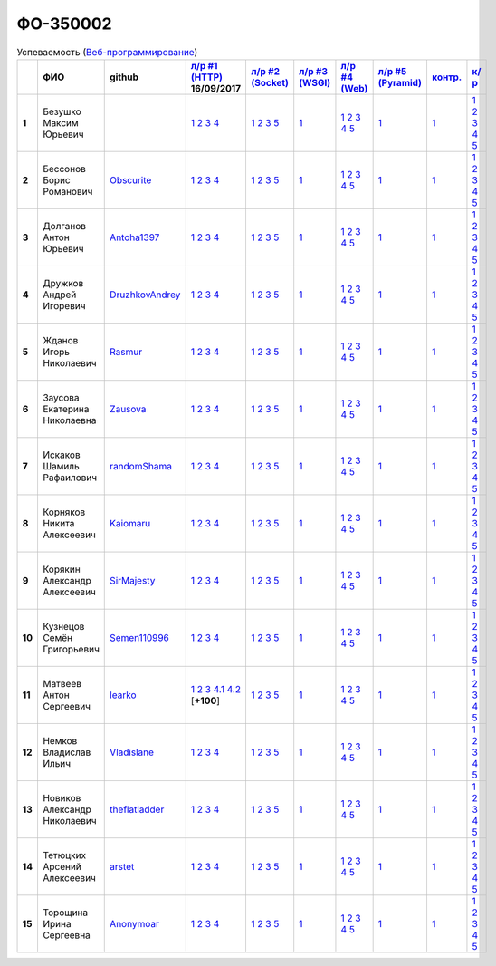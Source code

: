 ФО-350002
=========

.. list-table:: Успеваемость (`Веб-программирование <http://lectureswww.readthedocs.io/>`_)
   :header-rows: 1
   :stub-columns: 1

   * -
     - ФИО
     - github
     - `л/р #1 (HTTP) <https://lectureskpd.readthedocs.io/kpd/_checkpoint.html>`_ 16/09/2017
     - `л/р #2 (Socket) <http://lecturesnet.readthedocs.io/net/_checkpoint.html>`_ 
     - `л/р #3 (WSGI) <http://lectures.uralbash.ru/5.web.server/_checkpoint.html>`_ 
     - `л/р #4 (Web) <http://lectures.uralbash.ru/6.www.sync/2.codding/_checkpoint.html>`_ 
     - `л/р #5 (Pyramid) <http://lectures.uralbash.ru/6.www.sync/3.framework/pyramid/_checkpoint.html>`_ 
     - `контр. <./>`_ 
     - `к/р <https://github.com/ustu/students/blob/master/Веб-программирование/курсовая%20работа/>`_ 


   * - 1
     - Безушко Максим Юрьевич
     -
     -              `1 <https://lectureskpd.readthedocs.io/kpd/_checkpoint.html#id1>`__              `2 <https://lectureskpd.readthedocs.io/kpd/_checkpoint.html#id2>`__              `3 <https://lectureskpd.readthedocs.io/kpd/_checkpoint.html#id3>`__              `4 <https://lectureskpd.readthedocs.io/kpd/_checkpoint.html#id4>`__              
     -              `1 <http://lecturesnet.readthedocs.io/net/_checkpoint.html#id2>`__              `2 <http://lecturesnet.readthedocs.io/net/_checkpoint.html#id3>`__              `3 <http://lecturesnet.readthedocs.io/net/_checkpoint.html#id4>`__              `5 <http://lecturesnet.readthedocs.io/net/_checkpoint.html#id6>`__              
     -              `1 <http://lectures.uralbash.ru/5.web.server/_checkpoint.html#id1>`__              
     -              `1 <http://lectures.uralbash.ru/6.www.sync/2.codding/_checkpoint.html#id1>`__              `2 <http://lectures.uralbash.ru/6.www.sync/2.codding/_checkpoint.html#id2>`__              `3 <http://lectures.uralbash.ru/6.www.sync/2.codding/_checkpoint.html#id3>`__              `4 <http://lectures.uralbash.ru/6.www.sync/2.codding/_checkpoint.html#id4>`__              `5 <http://lectures.uralbash.ru/6.www.sync/2.codding/_checkpoint.html#id6>`__              
     -              `1 <http://lectures.uralbash.ru/6.www.sync/3.framework/pyramid/_checkpoint.html#id1>`__              
     -              `1 <https://github.com/example/example>`__              
     -              `1 <https://github.com/ustu/students/blob/master/Веб-программирование/курсовая%20работа/1.этап.rst>`__              `2 <https://github.com/ustu/students/blob/master/Веб-программирование/курсовая%20работа/2.этап.rst>`__              `3 <https://github.com/ustu/students/blob/master/Веб-программирование/курсовая%20работа/3.этап.rst>`__              `4 <https://github.com/ustu/students/blob/master/Веб-программирование/курсовая%20работа/4.этап.rst>`__              `5 <https://github.com/ustu/students/blob/master/Веб-программирование/курсовая%20работа/5.этап.rst>`__              


   * - 2
     - Бессонов Борис Романович
     - `Obscurite <https://github.com/Obscurite>`_
     -              `1 <https://lectureskpd.readthedocs.io/kpd/_checkpoint.html#id1>`__              `2 <https://lectureskpd.readthedocs.io/kpd/_checkpoint.html#id2>`__              `3 <https://lectureskpd.readthedocs.io/kpd/_checkpoint.html#id3>`__              `4 <https://lectureskpd.readthedocs.io/kpd/_checkpoint.html#id4>`__              
     -              `1 <http://lecturesnet.readthedocs.io/net/_checkpoint.html#id2>`__              `2 <http://lecturesnet.readthedocs.io/net/_checkpoint.html#id3>`__              `3 <http://lecturesnet.readthedocs.io/net/_checkpoint.html#id4>`__              `5 <http://lecturesnet.readthedocs.io/net/_checkpoint.html#id6>`__              
     -              `1 <http://lectures.uralbash.ru/5.web.server/_checkpoint.html#id1>`__              
     -              `1 <http://lectures.uralbash.ru/6.www.sync/2.codding/_checkpoint.html#id1>`__              `2 <http://lectures.uralbash.ru/6.www.sync/2.codding/_checkpoint.html#id2>`__              `3 <http://lectures.uralbash.ru/6.www.sync/2.codding/_checkpoint.html#id3>`__              `4 <http://lectures.uralbash.ru/6.www.sync/2.codding/_checkpoint.html#id4>`__              `5 <http://lectures.uralbash.ru/6.www.sync/2.codding/_checkpoint.html#id6>`__              
     -              `1 <http://lectures.uralbash.ru/6.www.sync/3.framework/pyramid/_checkpoint.html#id1>`__              
     -              `1 <https://github.com/example/example>`__              
     -              `1 <https://github.com/ustu/students/blob/master/Веб-программирование/курсовая%20работа/1.этап.rst>`__              `2 <https://github.com/ustu/students/blob/master/Веб-программирование/курсовая%20работа/2.этап.rst>`__              `3 <https://github.com/ustu/students/blob/master/Веб-программирование/курсовая%20работа/3.этап.rst>`__              `4 <https://github.com/ustu/students/blob/master/Веб-программирование/курсовая%20работа/4.этап.rst>`__              `5 <https://github.com/ustu/students/blob/master/Веб-программирование/курсовая%20работа/5.этап.rst>`__              


   * - 3
     - Долганов Антон Юрьевич
     - `Antoha1397 <https://github.com/Antoha1397>`_
     -              `1 <https://lectureskpd.readthedocs.io/kpd/_checkpoint.html#id1>`__              `2 <https://lectureskpd.readthedocs.io/kpd/_checkpoint.html#id2>`__              `3 <https://lectureskpd.readthedocs.io/kpd/_checkpoint.html#id3>`__              `4 <https://lectureskpd.readthedocs.io/kpd/_checkpoint.html#id4>`__              
     -              `1 <http://lecturesnet.readthedocs.io/net/_checkpoint.html#id2>`__              `2 <http://lecturesnet.readthedocs.io/net/_checkpoint.html#id3>`__              `3 <http://lecturesnet.readthedocs.io/net/_checkpoint.html#id4>`__              `5 <http://lecturesnet.readthedocs.io/net/_checkpoint.html#id6>`__              
     -              `1 <http://lectures.uralbash.ru/5.web.server/_checkpoint.html#id1>`__              
     -              `1 <http://lectures.uralbash.ru/6.www.sync/2.codding/_checkpoint.html#id1>`__              `2 <http://lectures.uralbash.ru/6.www.sync/2.codding/_checkpoint.html#id2>`__              `3 <http://lectures.uralbash.ru/6.www.sync/2.codding/_checkpoint.html#id3>`__              `4 <http://lectures.uralbash.ru/6.www.sync/2.codding/_checkpoint.html#id4>`__              `5 <http://lectures.uralbash.ru/6.www.sync/2.codding/_checkpoint.html#id6>`__              
     -              `1 <http://lectures.uralbash.ru/6.www.sync/3.framework/pyramid/_checkpoint.html#id1>`__              
     -              `1 <https://github.com/example/example>`__              
     -              `1 <https://github.com/ustu/students/blob/master/Веб-программирование/курсовая%20работа/1.этап.rst>`__              `2 <https://github.com/ustu/students/blob/master/Веб-программирование/курсовая%20работа/2.этап.rst>`__              `3 <https://github.com/ustu/students/blob/master/Веб-программирование/курсовая%20работа/3.этап.rst>`__              `4 <https://github.com/ustu/students/blob/master/Веб-программирование/курсовая%20работа/4.этап.rst>`__              `5 <https://github.com/ustu/students/blob/master/Веб-программирование/курсовая%20работа/5.этап.rst>`__              


   * - 4
     - Дружков Андрей Игоревич
     - `DruzhkovAndrey <https://github.com/DruzhkovAndrey>`_
     -              `1 <https://lectureskpd.readthedocs.io/kpd/_checkpoint.html#id1>`__              `2 <https://lectureskpd.readthedocs.io/kpd/_checkpoint.html#id2>`__              `3 <https://lectureskpd.readthedocs.io/kpd/_checkpoint.html#id3>`__              `4 <https://lectureskpd.readthedocs.io/kpd/_checkpoint.html#id4>`__              
     -              `1 <http://lecturesnet.readthedocs.io/net/_checkpoint.html#id2>`__              `2 <http://lecturesnet.readthedocs.io/net/_checkpoint.html#id3>`__              `3 <http://lecturesnet.readthedocs.io/net/_checkpoint.html#id4>`__              `5 <http://lecturesnet.readthedocs.io/net/_checkpoint.html#id6>`__              
     -              `1 <http://lectures.uralbash.ru/5.web.server/_checkpoint.html#id1>`__              
     -              `1 <http://lectures.uralbash.ru/6.www.sync/2.codding/_checkpoint.html#id1>`__              `2 <http://lectures.uralbash.ru/6.www.sync/2.codding/_checkpoint.html#id2>`__              `3 <http://lectures.uralbash.ru/6.www.sync/2.codding/_checkpoint.html#id3>`__              `4 <http://lectures.uralbash.ru/6.www.sync/2.codding/_checkpoint.html#id4>`__              `5 <http://lectures.uralbash.ru/6.www.sync/2.codding/_checkpoint.html#id6>`__              
     -              `1 <http://lectures.uralbash.ru/6.www.sync/3.framework/pyramid/_checkpoint.html#id1>`__              
     -              `1 <https://github.com/example/example>`__              
     -              `1 <https://github.com/ustu/students/blob/master/Веб-программирование/курсовая%20работа/1.этап.rst>`__              `2 <https://github.com/ustu/students/blob/master/Веб-программирование/курсовая%20работа/2.этап.rst>`__              `3 <https://github.com/ustu/students/blob/master/Веб-программирование/курсовая%20работа/3.этап.rst>`__              `4 <https://github.com/ustu/students/blob/master/Веб-программирование/курсовая%20работа/4.этап.rst>`__              `5 <https://github.com/ustu/students/blob/master/Веб-программирование/курсовая%20работа/5.этап.rst>`__              


   * - 5
     - Жданов Игорь Николаевич
     - `Rasmur <https://github.com/Rasmur>`_
     -              `1 <https://lectureskpd.readthedocs.io/kpd/_checkpoint.html#id1>`__              `2 <https://lectureskpd.readthedocs.io/kpd/_checkpoint.html#id2>`__              `3 <https://lectureskpd.readthedocs.io/kpd/_checkpoint.html#id3>`__              `4 <https://lectureskpd.readthedocs.io/kpd/_checkpoint.html#id4>`__              
     -              `1 <http://lecturesnet.readthedocs.io/net/_checkpoint.html#id2>`__              `2 <http://lecturesnet.readthedocs.io/net/_checkpoint.html#id3>`__              `3 <http://lecturesnet.readthedocs.io/net/_checkpoint.html#id4>`__              `5 <http://lecturesnet.readthedocs.io/net/_checkpoint.html#id6>`__              
     -              `1 <http://lectures.uralbash.ru/5.web.server/_checkpoint.html#id1>`__              
     -              `1 <http://lectures.uralbash.ru/6.www.sync/2.codding/_checkpoint.html#id1>`__              `2 <http://lectures.uralbash.ru/6.www.sync/2.codding/_checkpoint.html#id2>`__              `3 <http://lectures.uralbash.ru/6.www.sync/2.codding/_checkpoint.html#id3>`__              `4 <http://lectures.uralbash.ru/6.www.sync/2.codding/_checkpoint.html#id4>`__              `5 <http://lectures.uralbash.ru/6.www.sync/2.codding/_checkpoint.html#id6>`__              
     -              `1 <http://lectures.uralbash.ru/6.www.sync/3.framework/pyramid/_checkpoint.html#id1>`__              
     -              `1 <https://github.com/example/example>`__              
     -              `1 <https://github.com/ustu/students/blob/master/Веб-программирование/курсовая%20работа/1.этап.rst>`__              `2 <https://github.com/ustu/students/blob/master/Веб-программирование/курсовая%20работа/2.этап.rst>`__              `3 <https://github.com/ustu/students/blob/master/Веб-программирование/курсовая%20работа/3.этап.rst>`__              `4 <https://github.com/ustu/students/blob/master/Веб-программирование/курсовая%20работа/4.этап.rst>`__              `5 <https://github.com/ustu/students/blob/master/Веб-программирование/курсовая%20работа/5.этап.rst>`__              


   * - 6
     - Заусова Екатерина Николаевна
     - `Zausova <https://github.com/Zausova>`_
     -              `1 <https://lectureskpd.readthedocs.io/kpd/_checkpoint.html#id1>`__              `2 <https://lectureskpd.readthedocs.io/kpd/_checkpoint.html#id2>`__              `3 <https://lectureskpd.readthedocs.io/kpd/_checkpoint.html#id3>`__              `4 <https://lectureskpd.readthedocs.io/kpd/_checkpoint.html#id4>`__              
     -              `1 <http://lecturesnet.readthedocs.io/net/_checkpoint.html#id2>`__              `2 <http://lecturesnet.readthedocs.io/net/_checkpoint.html#id3>`__              `3 <http://lecturesnet.readthedocs.io/net/_checkpoint.html#id4>`__              `5 <http://lecturesnet.readthedocs.io/net/_checkpoint.html#id6>`__              
     -              `1 <http://lectures.uralbash.ru/5.web.server/_checkpoint.html#id1>`__              
     -              `1 <http://lectures.uralbash.ru/6.www.sync/2.codding/_checkpoint.html#id1>`__              `2 <http://lectures.uralbash.ru/6.www.sync/2.codding/_checkpoint.html#id2>`__              `3 <http://lectures.uralbash.ru/6.www.sync/2.codding/_checkpoint.html#id3>`__              `4 <http://lectures.uralbash.ru/6.www.sync/2.codding/_checkpoint.html#id4>`__              `5 <http://lectures.uralbash.ru/6.www.sync/2.codding/_checkpoint.html#id6>`__              
     -              `1 <http://lectures.uralbash.ru/6.www.sync/3.framework/pyramid/_checkpoint.html#id1>`__              
     -              `1 <https://github.com/example/example>`__              
     -              `1 <https://github.com/ustu/students/blob/master/Веб-программирование/курсовая%20работа/1.этап.rst>`__              `2 <https://github.com/ustu/students/blob/master/Веб-программирование/курсовая%20работа/2.этап.rst>`__              `3 <https://github.com/ustu/students/blob/master/Веб-программирование/курсовая%20работа/3.этап.rst>`__              `4 <https://github.com/ustu/students/blob/master/Веб-программирование/курсовая%20работа/4.этап.rst>`__              `5 <https://github.com/ustu/students/blob/master/Веб-программирование/курсовая%20работа/5.этап.rst>`__              


   * - 7
     - Искаков Шамиль Рафаилович
     - `randomShama <https://github.com/randomShama>`_
     -              `1 <https://lectureskpd.readthedocs.io/kpd/_checkpoint.html#id1>`__              `2 <https://lectureskpd.readthedocs.io/kpd/_checkpoint.html#id2>`__              `3 <https://lectureskpd.readthedocs.io/kpd/_checkpoint.html#id3>`__              `4 <https://lectureskpd.readthedocs.io/kpd/_checkpoint.html#id4>`__              
     -              `1 <http://lecturesnet.readthedocs.io/net/_checkpoint.html#id2>`__              `2 <http://lecturesnet.readthedocs.io/net/_checkpoint.html#id3>`__              `3 <http://lecturesnet.readthedocs.io/net/_checkpoint.html#id4>`__              `5 <http://lecturesnet.readthedocs.io/net/_checkpoint.html#id6>`__              
     -              `1 <http://lectures.uralbash.ru/5.web.server/_checkpoint.html#id1>`__              
     -              `1 <http://lectures.uralbash.ru/6.www.sync/2.codding/_checkpoint.html#id1>`__              `2 <http://lectures.uralbash.ru/6.www.sync/2.codding/_checkpoint.html#id2>`__              `3 <http://lectures.uralbash.ru/6.www.sync/2.codding/_checkpoint.html#id3>`__              `4 <http://lectures.uralbash.ru/6.www.sync/2.codding/_checkpoint.html#id4>`__              `5 <http://lectures.uralbash.ru/6.www.sync/2.codding/_checkpoint.html#id6>`__              
     -              `1 <http://lectures.uralbash.ru/6.www.sync/3.framework/pyramid/_checkpoint.html#id1>`__              
     -              `1 <https://github.com/example/example>`__              
     -              `1 <https://github.com/ustu/students/blob/master/Веб-программирование/курсовая%20работа/1.этап.rst>`__              `2 <https://github.com/ustu/students/blob/master/Веб-программирование/курсовая%20работа/2.этап.rst>`__              `3 <https://github.com/ustu/students/blob/master/Веб-программирование/курсовая%20работа/3.этап.rst>`__              `4 <https://github.com/ustu/students/blob/master/Веб-программирование/курсовая%20работа/4.этап.rst>`__              `5 <https://github.com/ustu/students/blob/master/Веб-программирование/курсовая%20работа/5.этап.rst>`__              


   * - 8
     - Корняков Никита Алексеевич
     - `Kaiomaru <https://github.com/Kaiomaru>`_
     -              `1 <https://lectureskpd.readthedocs.io/kpd/_checkpoint.html#id1>`__              `2 <https://lectureskpd.readthedocs.io/kpd/_checkpoint.html#id2>`__              `3 <https://lectureskpd.readthedocs.io/kpd/_checkpoint.html#id3>`__              `4 <https://lectureskpd.readthedocs.io/kpd/_checkpoint.html#id4>`__              
     -              `1 <http://lecturesnet.readthedocs.io/net/_checkpoint.html#id2>`__              `2 <http://lecturesnet.readthedocs.io/net/_checkpoint.html#id3>`__              `3 <http://lecturesnet.readthedocs.io/net/_checkpoint.html#id4>`__              `5 <http://lecturesnet.readthedocs.io/net/_checkpoint.html#id6>`__              
     -              `1 <http://lectures.uralbash.ru/5.web.server/_checkpoint.html#id1>`__              
     -              `1 <http://lectures.uralbash.ru/6.www.sync/2.codding/_checkpoint.html#id1>`__              `2 <http://lectures.uralbash.ru/6.www.sync/2.codding/_checkpoint.html#id2>`__              `3 <http://lectures.uralbash.ru/6.www.sync/2.codding/_checkpoint.html#id3>`__              `4 <http://lectures.uralbash.ru/6.www.sync/2.codding/_checkpoint.html#id4>`__              `5 <http://lectures.uralbash.ru/6.www.sync/2.codding/_checkpoint.html#id6>`__              
     -              `1 <http://lectures.uralbash.ru/6.www.sync/3.framework/pyramid/_checkpoint.html#id1>`__              
     -              `1 <https://github.com/example/example>`__              
     -              `1 <https://github.com/ustu/students/blob/master/Веб-программирование/курсовая%20работа/1.этап.rst>`__              `2 <https://github.com/ustu/students/blob/master/Веб-программирование/курсовая%20работа/2.этап.rst>`__              `3 <https://github.com/ustu/students/blob/master/Веб-программирование/курсовая%20работа/3.этап.rst>`__              `4 <https://github.com/ustu/students/blob/master/Веб-программирование/курсовая%20работа/4.этап.rst>`__              `5 <https://github.com/ustu/students/blob/master/Веб-программирование/курсовая%20работа/5.этап.rst>`__              


   * - 9
     - Корякин Александр Алексеевич
     - `SirMajesty <https://github.com/SirMajesty>`_
     -              `1 <https://lectureskpd.readthedocs.io/kpd/_checkpoint.html#id1>`__              `2 <https://lectureskpd.readthedocs.io/kpd/_checkpoint.html#id2>`__              `3 <https://lectureskpd.readthedocs.io/kpd/_checkpoint.html#id3>`__              `4 <https://lectureskpd.readthedocs.io/kpd/_checkpoint.html#id4>`__              
     -              `1 <http://lecturesnet.readthedocs.io/net/_checkpoint.html#id2>`__              `2 <http://lecturesnet.readthedocs.io/net/_checkpoint.html#id3>`__              `3 <http://lecturesnet.readthedocs.io/net/_checkpoint.html#id4>`__              `5 <http://lecturesnet.readthedocs.io/net/_checkpoint.html#id6>`__              
     -              `1 <http://lectures.uralbash.ru/5.web.server/_checkpoint.html#id1>`__              
     -              `1 <http://lectures.uralbash.ru/6.www.sync/2.codding/_checkpoint.html#id1>`__              `2 <http://lectures.uralbash.ru/6.www.sync/2.codding/_checkpoint.html#id2>`__              `3 <http://lectures.uralbash.ru/6.www.sync/2.codding/_checkpoint.html#id3>`__              `4 <http://lectures.uralbash.ru/6.www.sync/2.codding/_checkpoint.html#id4>`__              `5 <http://lectures.uralbash.ru/6.www.sync/2.codding/_checkpoint.html#id6>`__              
     -              `1 <http://lectures.uralbash.ru/6.www.sync/3.framework/pyramid/_checkpoint.html#id1>`__              
     -              `1 <https://github.com/example/example>`__              
     -              `1 <https://github.com/ustu/students/blob/master/Веб-программирование/курсовая%20работа/1.этап.rst>`__              `2 <https://github.com/ustu/students/blob/master/Веб-программирование/курсовая%20работа/2.этап.rst>`__              `3 <https://github.com/ustu/students/blob/master/Веб-программирование/курсовая%20работа/3.этап.rst>`__              `4 <https://github.com/ustu/students/blob/master/Веб-программирование/курсовая%20работа/4.этап.rst>`__              `5 <https://github.com/ustu/students/blob/master/Веб-программирование/курсовая%20работа/5.этап.rst>`__              


   * - 10
     - Кузнецов Семён Григорьевич
     - `Semen110996 <https://github.com/Semen110996>`_
     -              `1 <https://lectureskpd.readthedocs.io/kpd/_checkpoint.html#id1>`__              `2 <https://lectureskpd.readthedocs.io/kpd/_checkpoint.html#id2>`__              `3 <https://lectureskpd.readthedocs.io/kpd/_checkpoint.html#id3>`__              `4 <https://lectureskpd.readthedocs.io/kpd/_checkpoint.html#id4>`__              
     -              `1 <http://lecturesnet.readthedocs.io/net/_checkpoint.html#id2>`__              `2 <http://lecturesnet.readthedocs.io/net/_checkpoint.html#id3>`__              `3 <http://lecturesnet.readthedocs.io/net/_checkpoint.html#id4>`__              `5 <http://lecturesnet.readthedocs.io/net/_checkpoint.html#id6>`__              
     -              `1 <http://lectures.uralbash.ru/5.web.server/_checkpoint.html#id1>`__              
     -              `1 <http://lectures.uralbash.ru/6.www.sync/2.codding/_checkpoint.html#id1>`__              `2 <http://lectures.uralbash.ru/6.www.sync/2.codding/_checkpoint.html#id2>`__              `3 <http://lectures.uralbash.ru/6.www.sync/2.codding/_checkpoint.html#id3>`__              `4 <http://lectures.uralbash.ru/6.www.sync/2.codding/_checkpoint.html#id4>`__              `5 <http://lectures.uralbash.ru/6.www.sync/2.codding/_checkpoint.html#id6>`__              
     -              `1 <http://lectures.uralbash.ru/6.www.sync/3.framework/pyramid/_checkpoint.html#id1>`__              
     -              `1 <https://github.com/example/example>`__              
     -              `1 <https://github.com/ustu/students/blob/master/Веб-программирование/курсовая%20работа/1.этап.rst>`__              `2 <https://github.com/ustu/students/blob/master/Веб-программирование/курсовая%20работа/2.этап.rst>`__              `3 <https://github.com/ustu/students/blob/master/Веб-программирование/курсовая%20работа/3.этап.rst>`__              `4 <https://github.com/ustu/students/blob/master/Веб-программирование/курсовая%20работа/4.этап.rst>`__              `5 <https://github.com/ustu/students/blob/master/Веб-программирование/курсовая%20работа/5.этап.rst>`__              


   * - 11
     - Матвеев Антон Сергеевич
     - `learko <https://github.com/learko>`_
     -              `1 <https://github.com/Learko/Web>`__              `2 <https://gist.github.com/Learko/9c8060ef5748d7492ab894f4430b5c68>`__              `3 <https://gist.github.com/Learko/971c499e6bc249ab720d9a788fb95fab>`__                `4.1 <https://gist.github.com/Learko/e6b72076a5b03cd9ebc14315d4619dbf>`__                `4.2 <https://gist.github.com/Learko/77e573ec27c1d48fdcb7af69d344e7d7>`__              [**+100**]
     -              `1 <http://lecturesnet.readthedocs.io/net/_checkpoint.html#id2>`__              `2 <http://lecturesnet.readthedocs.io/net/_checkpoint.html#id3>`__              `3 <http://lecturesnet.readthedocs.io/net/_checkpoint.html#id4>`__              `5 <http://lecturesnet.readthedocs.io/net/_checkpoint.html#id6>`__              
     -              `1 <http://lectures.uralbash.ru/5.web.server/_checkpoint.html#id1>`__              
     -              `1 <http://lectures.uralbash.ru/6.www.sync/2.codding/_checkpoint.html#id1>`__              `2 <http://lectures.uralbash.ru/6.www.sync/2.codding/_checkpoint.html#id2>`__              `3 <http://lectures.uralbash.ru/6.www.sync/2.codding/_checkpoint.html#id3>`__              `4 <http://lectures.uralbash.ru/6.www.sync/2.codding/_checkpoint.html#id4>`__              `5 <http://lectures.uralbash.ru/6.www.sync/2.codding/_checkpoint.html#id6>`__              
     -              `1 <http://lectures.uralbash.ru/6.www.sync/3.framework/pyramid/_checkpoint.html#id1>`__              
     -              `1 <https://github.com/example/example>`__              
     -              `1 <https://github.com/ustu/students/blob/master/Веб-программирование/курсовая%20работа/1.этап.rst>`__              `2 <https://github.com/ustu/students/blob/master/Веб-программирование/курсовая%20работа/2.этап.rst>`__              `3 <https://github.com/ustu/students/blob/master/Веб-программирование/курсовая%20работа/3.этап.rst>`__              `4 <https://github.com/ustu/students/blob/master/Веб-программирование/курсовая%20работа/4.этап.rst>`__              `5 <https://github.com/ustu/students/blob/master/Веб-программирование/курсовая%20работа/5.этап.rst>`__              


   * - 12
     - Немков Владислав Ильич
     - `Vladislane <https://github.com/Vladislane>`_
     -              `1 <https://lectureskpd.readthedocs.io/kpd/_checkpoint.html#id1>`__              `2 <https://lectureskpd.readthedocs.io/kpd/_checkpoint.html#id2>`__              `3 <https://lectureskpd.readthedocs.io/kpd/_checkpoint.html#id3>`__              `4 <https://lectureskpd.readthedocs.io/kpd/_checkpoint.html#id4>`__              
     -              `1 <http://lecturesnet.readthedocs.io/net/_checkpoint.html#id2>`__              `2 <http://lecturesnet.readthedocs.io/net/_checkpoint.html#id3>`__              `3 <http://lecturesnet.readthedocs.io/net/_checkpoint.html#id4>`__              `5 <http://lecturesnet.readthedocs.io/net/_checkpoint.html#id6>`__              
     -              `1 <http://lectures.uralbash.ru/5.web.server/_checkpoint.html#id1>`__              
     -              `1 <http://lectures.uralbash.ru/6.www.sync/2.codding/_checkpoint.html#id1>`__              `2 <http://lectures.uralbash.ru/6.www.sync/2.codding/_checkpoint.html#id2>`__              `3 <http://lectures.uralbash.ru/6.www.sync/2.codding/_checkpoint.html#id3>`__              `4 <http://lectures.uralbash.ru/6.www.sync/2.codding/_checkpoint.html#id4>`__              `5 <http://lectures.uralbash.ru/6.www.sync/2.codding/_checkpoint.html#id6>`__              
     -              `1 <http://lectures.uralbash.ru/6.www.sync/3.framework/pyramid/_checkpoint.html#id1>`__              
     -              `1 <https://github.com/example/example>`__              
     -              `1 <https://github.com/ustu/students/blob/master/Веб-программирование/курсовая%20работа/1.этап.rst>`__              `2 <https://github.com/ustu/students/blob/master/Веб-программирование/курсовая%20работа/2.этап.rst>`__              `3 <https://github.com/ustu/students/blob/master/Веб-программирование/курсовая%20работа/3.этап.rst>`__              `4 <https://github.com/ustu/students/blob/master/Веб-программирование/курсовая%20работа/4.этап.rst>`__              `5 <https://github.com/ustu/students/blob/master/Веб-программирование/курсовая%20работа/5.этап.rst>`__              


   * - 13
     - Новиков Александр Николаевич
     - `theflatladder <https://github.com/theflatladder>`_
     -              `1 <https://lectureskpd.readthedocs.io/kpd/_checkpoint.html#id1>`__              `2 <https://lectureskpd.readthedocs.io/kpd/_checkpoint.html#id2>`__              `3 <https://lectureskpd.readthedocs.io/kpd/_checkpoint.html#id3>`__              `4 <https://lectureskpd.readthedocs.io/kpd/_checkpoint.html#id4>`__              
     -              `1 <http://lecturesnet.readthedocs.io/net/_checkpoint.html#id2>`__              `2 <http://lecturesnet.readthedocs.io/net/_checkpoint.html#id3>`__              `3 <http://lecturesnet.readthedocs.io/net/_checkpoint.html#id4>`__              `5 <http://lecturesnet.readthedocs.io/net/_checkpoint.html#id6>`__              
     -              `1 <http://lectures.uralbash.ru/5.web.server/_checkpoint.html#id1>`__              
     -              `1 <http://lectures.uralbash.ru/6.www.sync/2.codding/_checkpoint.html#id1>`__              `2 <http://lectures.uralbash.ru/6.www.sync/2.codding/_checkpoint.html#id2>`__              `3 <http://lectures.uralbash.ru/6.www.sync/2.codding/_checkpoint.html#id3>`__              `4 <http://lectures.uralbash.ru/6.www.sync/2.codding/_checkpoint.html#id4>`__              `5 <http://lectures.uralbash.ru/6.www.sync/2.codding/_checkpoint.html#id6>`__              
     -              `1 <http://lectures.uralbash.ru/6.www.sync/3.framework/pyramid/_checkpoint.html#id1>`__              
     -              `1 <https://github.com/example/example>`__              
     -              `1 <https://github.com/ustu/students/blob/master/Веб-программирование/курсовая%20работа/1.этап.rst>`__              `2 <https://github.com/ustu/students/blob/master/Веб-программирование/курсовая%20работа/2.этап.rst>`__              `3 <https://github.com/ustu/students/blob/master/Веб-программирование/курсовая%20работа/3.этап.rst>`__              `4 <https://github.com/ustu/students/blob/master/Веб-программирование/курсовая%20работа/4.этап.rst>`__              `5 <https://github.com/ustu/students/blob/master/Веб-программирование/курсовая%20работа/5.этап.rst>`__              


   * - 14
     - Тетюцких Арсений Алексеевич
     - `arstet <https://github.com/arstet>`_
     -              `1 <https://lectureskpd.readthedocs.io/kpd/_checkpoint.html#id1>`__              `2 <https://lectureskpd.readthedocs.io/kpd/_checkpoint.html#id2>`__              `3 <https://lectureskpd.readthedocs.io/kpd/_checkpoint.html#id3>`__              `4 <https://lectureskpd.readthedocs.io/kpd/_checkpoint.html#id4>`__              
     -              `1 <http://lecturesnet.readthedocs.io/net/_checkpoint.html#id2>`__              `2 <http://lecturesnet.readthedocs.io/net/_checkpoint.html#id3>`__              `3 <http://lecturesnet.readthedocs.io/net/_checkpoint.html#id4>`__              `5 <http://lecturesnet.readthedocs.io/net/_checkpoint.html#id6>`__              
     -              `1 <http://lectures.uralbash.ru/5.web.server/_checkpoint.html#id1>`__              
     -              `1 <http://lectures.uralbash.ru/6.www.sync/2.codding/_checkpoint.html#id1>`__              `2 <http://lectures.uralbash.ru/6.www.sync/2.codding/_checkpoint.html#id2>`__              `3 <http://lectures.uralbash.ru/6.www.sync/2.codding/_checkpoint.html#id3>`__              `4 <http://lectures.uralbash.ru/6.www.sync/2.codding/_checkpoint.html#id4>`__              `5 <http://lectures.uralbash.ru/6.www.sync/2.codding/_checkpoint.html#id6>`__              
     -              `1 <http://lectures.uralbash.ru/6.www.sync/3.framework/pyramid/_checkpoint.html#id1>`__              
     -              `1 <https://github.com/example/example>`__              
     -              `1 <https://github.com/ustu/students/blob/master/Веб-программирование/курсовая%20работа/1.этап.rst>`__              `2 <https://github.com/ustu/students/blob/master/Веб-программирование/курсовая%20работа/2.этап.rst>`__              `3 <https://github.com/ustu/students/blob/master/Веб-программирование/курсовая%20работа/3.этап.rst>`__              `4 <https://github.com/ustu/students/blob/master/Веб-программирование/курсовая%20работа/4.этап.rst>`__              `5 <https://github.com/ustu/students/blob/master/Веб-программирование/курсовая%20работа/5.этап.rst>`__              


   * - 15
     - Торощина Ирина Сергеевна
     - `Anonymoar <https://github.com/Anonymoar>`_
     -              `1 <https://lectureskpd.readthedocs.io/kpd/_checkpoint.html#id1>`__              `2 <https://lectureskpd.readthedocs.io/kpd/_checkpoint.html#id2>`__              `3 <https://lectureskpd.readthedocs.io/kpd/_checkpoint.html#id3>`__              `4 <https://lectureskpd.readthedocs.io/kpd/_checkpoint.html#id4>`__              
     -              `1 <http://lecturesnet.readthedocs.io/net/_checkpoint.html#id2>`__              `2 <http://lecturesnet.readthedocs.io/net/_checkpoint.html#id3>`__              `3 <http://lecturesnet.readthedocs.io/net/_checkpoint.html#id4>`__              `5 <http://lecturesnet.readthedocs.io/net/_checkpoint.html#id6>`__              
     -              `1 <http://lectures.uralbash.ru/5.web.server/_checkpoint.html#id1>`__              
     -              `1 <http://lectures.uralbash.ru/6.www.sync/2.codding/_checkpoint.html#id1>`__              `2 <http://lectures.uralbash.ru/6.www.sync/2.codding/_checkpoint.html#id2>`__              `3 <http://lectures.uralbash.ru/6.www.sync/2.codding/_checkpoint.html#id3>`__              `4 <http://lectures.uralbash.ru/6.www.sync/2.codding/_checkpoint.html#id4>`__              `5 <http://lectures.uralbash.ru/6.www.sync/2.codding/_checkpoint.html#id6>`__              
     -              `1 <http://lectures.uralbash.ru/6.www.sync/3.framework/pyramid/_checkpoint.html#id1>`__              
     -              `1 <https://github.com/example/example>`__              
     -              `1 <https://github.com/ustu/students/blob/master/Веб-программирование/курсовая%20работа/1.этап.rst>`__              `2 <https://github.com/ustu/students/blob/master/Веб-программирование/курсовая%20работа/2.этап.rst>`__              `3 <https://github.com/ustu/students/blob/master/Веб-программирование/курсовая%20работа/3.этап.rst>`__              `4 <https://github.com/ustu/students/blob/master/Веб-программирование/курсовая%20работа/4.этап.rst>`__              `5 <https://github.com/ustu/students/blob/master/Веб-программирование/курсовая%20работа/5.этап.rst>`__              

